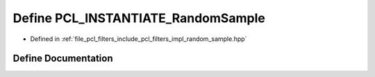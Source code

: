.. _exhale_define_random__sample_8hpp_1aa107b4d4b98ca10003273b3ef7d7c518:

Define PCL_INSTANTIATE_RandomSample
===================================

- Defined in :ref:`file_pcl_filters_include_pcl_filters_impl_random_sample.hpp`


Define Documentation
--------------------


.. doxygendefine:: PCL_INSTANTIATE_RandomSample

